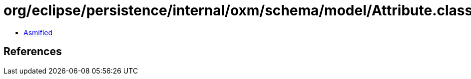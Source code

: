 = org/eclipse/persistence/internal/oxm/schema/model/Attribute.class

 - link:Attribute-asmified.java[Asmified]

== References

